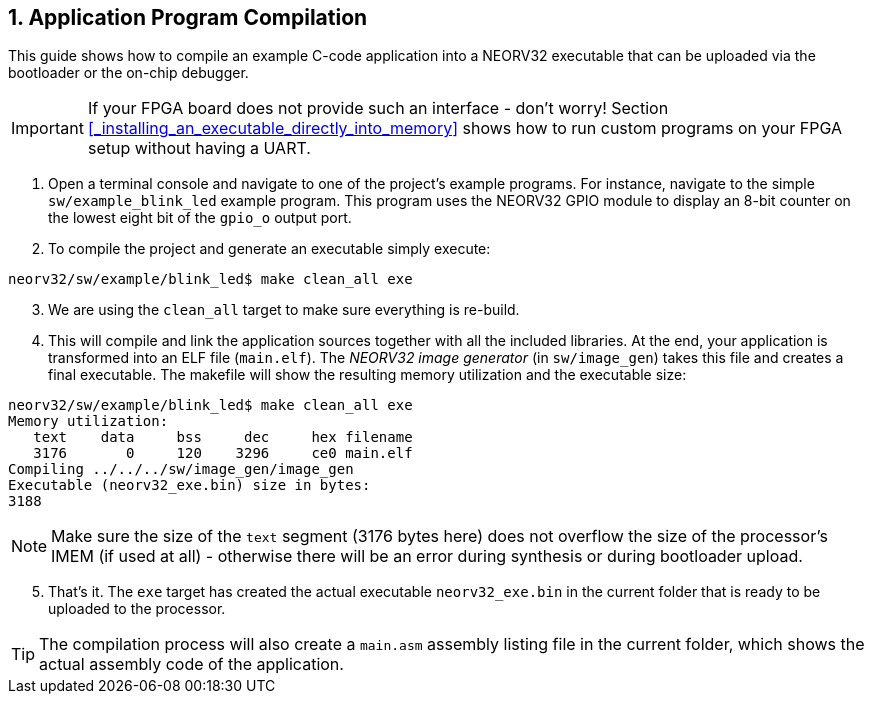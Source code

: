 <<<
:sectnums:
== Application Program Compilation

This guide shows how to compile an example C-code application into a NEORV32 executable that
can be uploaded via the bootloader or the on-chip debugger.

[IMPORTANT]
If your FPGA board does not provide such an interface - don't worry!
Section <<_installing_an_executable_directly_into_memory>> shows how to
run custom programs on your FPGA setup without having a UART.

[start=1]
. Open a terminal console and navigate to one of the project's example programs. For instance, navigate to the
simple `sw/example_blink_led` example program. This program uses the NEORV32 GPIO module to display
an 8-bit counter on the lowest eight bit of the `gpio_o` output port.
. To compile the project and generate an executable simply execute:

[source,bash]
----
neorv32/sw/example/blink_led$ make clean_all exe
----

[start=3]
. We are using the `clean_all` target to make sure everything is re-build.
. This will compile and link the application sources together with all the included libraries. At the end,
your application is transformed into an ELF file (`main.elf`). The _NEORV32 image generator_ (in `sw/image_gen`)
takes this file and creates a final executable. The makefile will show the resulting memory utilization and
the executable size:

[source,bash]
----
neorv32/sw/example/blink_led$ make clean_all exe
Memory utilization:
   text    data     bss     dec     hex filename
   3176       0     120    3296     ce0 main.elf
Compiling ../../../sw/image_gen/image_gen
Executable (neorv32_exe.bin) size in bytes:
3188
----

[NOTE]
Make sure the size of the `text` segment (3176 bytes here) does not overflow the size of the processor's
IMEM (if used at all) - otherwise there will be an error during synthesis or during bootloader upload.

[start=5]
. That's it. The `exe` target has created the actual executable `neorv32_exe.bin` in the current folder
that is ready to be uploaded to the processor.

[TIP]
The compilation process will also create a `main.asm` assembly listing file in the current folder, which
shows the actual assembly code of the application.